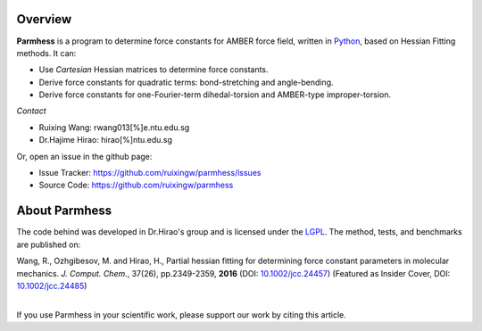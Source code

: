 Overview
========
**Parmhess** is a program to determine force constants for AMBER force field, written in Python_, based on Hessian Fitting methods. It can:

.. _Python: http://www.python.org

- Use *Cartesian* Hessian matrices to determine force constants.
- Derive force constants for quadratic terms: bond-stretching and angle-bending.
- Derive force constants for one-Fourier-term dihedal-torsion and AMBER-type improper-torsion.


*Contact*

- Ruixing Wang: rwang013[%]e.ntu.edu.sg

- Dr.Hajime Hirao: hirao[%]ntu.edu.sg


Or, open an issue in the github page:

- Issue Tracker: https://github.com/ruixingw/parmhess/issues
- Source Code: https://github.com/ruixingw/parmhess


About Parmhess
==============

The code behind was developed in Dr.Hirao's group and is licensed under the LGPL_. The method, tests, and benchmarks are published on:

|    Wang, R., Ozhgibesov, M. and Hirao, H., Partial hessian fitting for determining force constant parameters in molecular mechanics. *J. Comput. Chem.*, 37(26), pp.2349-2359, **2016** (DOI: `10.1002/jcc.24457`_)  (Featured as Insider Cover, DOI: `10.1002/jcc.24485`_)
|

.. _LGPL: http://www.gnu.org/copyleft/lgpl.html
.. _`10.1002/jcc.24457`: http://dx.doi.org/10.1002/jcc.24457
.. _`10.1002/jcc.24485`: http://dx.doi.org/10.1002/jcc.24485

If you use Parmhess in your scientific work, please support our work by citing this article.

